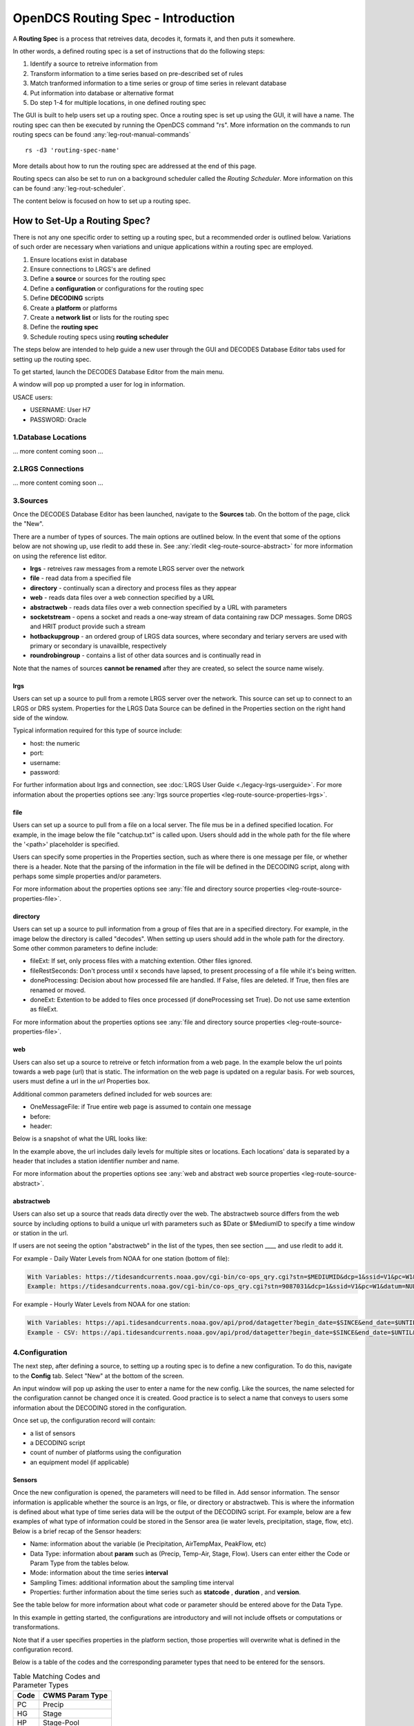 ###################################
OpenDCS Routing Spec - Introduction
###################################

A **Routing Spec** is a process that retreives data, decodes it,
formats it, and then puts it somewhere.

In other words, a defined routing spec is a set of instructions that
do the following steps:

#. Identify a source to retreive information from
#. Transform information to a time series based on pre-described set of rules
#. Match tranformed information to a time series or group of time series in relevant database
#. Put information into database or alternative format
#. Do step 1-4 for multiple locations, in one defined routing spec

The GUI is built to help users set up a routing spec.  Once a routing 
spec is set up using the GUI, it will have a name.  The routing spec
can then be executed by running the OpenDCS command "rs".  More
information on the commands to run routing specs can be found 
:any:`leg-rout-manual-commands`

:: 

   rs -d3 'routing-spec-name'

More details about how to run the routing spec are addressed at the end
of this page.

Routing specs can also be set to run on a background scheduler called
the *Routing Scheduler*.  More information on this can be found 
:any:`leg-rout-scheduler`.

The content below is focused on how to set up a routing spec.

*****************************
How to Set-Up a Routing Spec?
*****************************

There is not any one specific order to setting up a routing spec,
but a recommended order is outlined below.  Variations of such 
order are necessary when variations and unique applications within
a routing spec are employed.

#. Ensure locations exist in database
#. Ensure connections to LRGS's are defined 
#. Define a **source** or sources for the routing spec
#. Define a **configuration** or configurations for the routing spec
#. Define **DECODING** scripts
#. Create a **platform** or platforms
#. Create a **network list** or lists for the routing spec
#. Define the **routing spec**
#. Schedule routing specs using **routing scheduler**

The steps below are intended to help guide a new user through the 
GUI and DECODES Database Editor tabs used for setting up the routing 
spec.

To get started, launch the DECODES Database Editor from the main menu.

.. image:: ./media/start/routingspec/im-01-decodes-components.JPG
   :alt: sources
   :width: 150

A window will pop up prompted a user for log in information.

USACE users:

* USERNAME: User H7
* PASSWORD: Oracle


1.Database Locations
====================

... more content coming soon ...

2.LRGS Connections
====================

... more content coming soon ...

3.Sources
=========

Once the DECODES Database Editor has been launched, navigate to the 
**Sources** tab. On the bottom of the page, click the "New". 

.. image:: ./media/start/routingspec/im-02-sources-tab.JPG
   :alt: sources
   :width: 600

There are a number of types of sources.  The main options are
outlined below. In the event that some of the options below are 
not showing up, use rledit to add these in.  See :any:`rledit <leg-route-source-abstract>`
for more information on using the reference list editor.

* **lrgs** - retreives raw messages from a remote LRGS server over the network
* **file** - read data from a specified file
* **directory** - continually scan a directory and process files as they appear 
* **web** - reads data files over a web connection specified by a URL
* **abstractweb** - reads data files over a web connection specified by a URL with parameters
* **socketstream** - opens a socket and reads a one-way stream of data containing raw DCP messages. Some DRGS and HRIT product provide such a stream
* **hotbackupgroup** - an ordered group of LRGS data sources, where secondary and teriary servers are used with primary or secondary is unavailble, respectively
* **roundrobingroup** - contains a list of other data sources and is continually read in

Note that the names of sources **cannot be renamed** after they are
created, so select the source name wisely. 

lrgs
----

Users can set up a source to pull from a remote LRGS server over
the network.  This source can set up to connect to an LRGS or 
DRS system.  Properties for the LRGS Data Source can be defined 
in the Properties section on the right hand side of the window.

.. image:: ./media/start/routingspec/im-03-source-lrgs.JPG
   :alt: sources
   :width: 600

Typical information required for this type of source include:

* host: the numeric 
* port:
* username:
* password: 

For further information about lrgs and connection, see :doc:`LRGS User Guide <./legacy-lrgs-userguide>`.
For more information about the properties options see :any:`lrgs source properties <leg-route-source-properties-lrgs>`.

file
----

Users can set up a source to pull from a file on a local server.  
The file mus be in a defined specified location.  For example,
in the image below the file "catchup.txt" is called upon.  Users
should add in the whole path for the file where the '<path>'
placeholder is specified.  

.. image:: ./media/start/routingspec/im-04-source-file.JPG
   :alt: sources
   :width: 600

Users can specify some properties in the Properties section, such
as where there is one message per file, or whether there is a header.
Note that the parsing of the information in the file will be
defined in the DECODING script, along with perhaps some simple 
properties and/or parameters. 

For more information about the properties options see :any:`file and directory source properties <leg-route-source-properties-file>`.


directory
---------

Users can set up a source to pull information from a group of files
that are in a specified directory.  For example, in the image below
the directory is called "decodes".  When setting up users should add
in the whole path for the directory. Some other common parameters 
to define include:

* fileExt: If set, only process files with a matching extention. Other files ignored.
* fileRestSeconds: Don't process until x seconds have lapsed, to present processing of a file while it's being written. 
* doneProcessing: Decision about how processed file are handled. If False, files are deleted. If True, then files are renamed or moved.
* doneExt: Extention to be added to files once processed (if doneProcessing set True). Do not use same extention as fileExt.

.. image:: ./media/start/routingspec/im-05-source-directory.JPG
   :alt: sources
   :width: 600

For more information about the properties options see :any:`file and directory source properties <leg-route-source-properties-file>`.


web
---

Users can also set up a source to retreive or fetch information 
from a web page.  In the example below the url points towards a web
page (url) that is static.  The information on the web page is
updated on a regular basis. For web sources, users must define
a url in the *url* Properties box.

Additional common parameters defined included for web sources are:

* OneMessageFile: if True entire web page is assumed to contain one message
* before: 
* header: 

.. image:: ./media/start/routingspec/im-06-source-web.JPG
   :alt: sources
   :width: 600

Below is a snapshot of what the URL looks like:

.. image:: ./media/start/routingspec/im-07-source-web-url.JPG
   :alt: sources
   :width: 450

In the example above, the url includes daily levels for multiple
sites or locations. Each locations' data is separated by a header
that includes a station identifier number and name.

For more information about the properties options see :any:`web and abstract web source properties <leg-route-source-abstract>`.

abstractweb
-----------

Users can also set up a source that reads data directly over the 
web.  The abstractweb source differs from the web source by including
options to build a unique url with parameters such as $Date or 
$MediumID to specify a time window or station in the url.

If users are not seeing the option "abstractweb" in the list of the 
types, then see section ____ and use rledit to add it.

.. image:: ./media/start/routingspec/im-08-source-abstractweb.JPG
   :alt: sources - abstract web
   :width: 600

For example - Daily Water Levels from NOAA for one station (bottom of file): 

.. code-block:: shell
    
    With Variables: https://tidesandcurrents.noaa.gov/cgi-bin/co-ops_qry.cgi?stn=$MEDIUMID&dcp=1&ssid=V1&pc=W1&datum=NULL&unit=0&edate=$SINCE&date=1&shift=NULL&level=-1&form=0&data_type=pgs&format=View+Report
    Example: https://tidesandcurrents.noaa.gov/cgi-bin/co-ops_qry.cgi?stn=9087031&dcp=1&ssid=V1&pc=W1&datum=NULL&unit=0&edate=20240218&date=1&shift=NULL&level=-1&form=0&data_type=pgs&format=View+Report

.. image:: ./media/start/routingspec/im-09-source-abstractweb-url.JPG
   :alt: sources - abstract web url
   :width: 600

For example - Hourly Water Levels from NOAA for one station: 

.. code-block:: shell

    With Variables: https://api.tidesandcurrents.noaa.gov/api/prod/datagetter?begin_date=$SINCE&end_date=$UNTIL&station=$MEDIUMID&product=water_level&datum=IGLD&time_zone=gmt&units=metric&application=USACE&format=csv
    Example - CSV: https://api.tidesandcurrents.noaa.gov/api/prod/datagetter?begin_date=$SINCE&end_date=$UNTIL&station=$MEDIUMID&product=water_level&datum=IGLD&time_zone=gmt&units=metric&application=USACE&format=csv

.. image:: ./media/start/routingspec/im-10-source-abstractweb-url-csv.JPG
   :alt: sources - abstract web url csv
   :width: 600

4.Configuration
===============

The next step, after defining a source, to setting up a routing spec
is to define a new configuration.  To do this, navigate to the 
**Config** tab.  Select "New" at the bottom of the screen.  

.. image:: ./media/start/routingspec/im-11-configs-tab.JPG
   :alt: config tab
   :width: 600

An input window will pop up asking the user to enter a name for
the new config.  Like the sources, the name selected for the 
configuration cannot be changed once it is created.  Good practice
is to select a name that conveys to users some information about 
the DECODING stored in the configuration.  

.. image:: ./media/start/routingspec/im-12-config-example.JPG
   :alt: config example
   :width: 600

Once set up, the configuration record will contain:

* a list of sensors
* a DECODING script
* count of number of platforms using the configuration
* an equipment model (if applicable)


Sensors
-------

Once the new configuration is opened, the parameters will need to
be filled in.  Add sensor information.  The sensor information is
applicable whether the source is an lrgs, or file, or directory or
abstractweb.  This is where the information is defined about what
type of time series data will be the output of the DECODING script.
For example, below are a few examples of what type of information
could be stored in the Sensor area (ie water levels, precipitation,
stage, flow, etc). Below is a brief recap of the Sensor headers:

* Name: information about the variable (ie Precipitation, AirTempMax, PeakFlow, etc)
* Data Type: information about **param** such as (Precip, Temp-Air, Stage, Flow). Users can enter either the Code or Param Type from the tables below.
* Mode: information about the time series **interval**
* Sampling Times: additional information about the sampling time interval
* Properties: further information about the time series such as **statcode** , **duration** , and **version**.

.. image:: ./media/start/routingspec/im-13-config-sensors-window.JPG
   :alt: config sensor window
   :width: 550

See the table below for more information about what code or parameter
should be entered above for the Data Type.

In this example in getting started, the configurations are
introductory and will not include offsets or computations or 
transformations.  

Note that if a user specifies properties in the platform section,
those properties will overwrite what is defined in the configuration
record.

Below is a table of the codes and the corresponding parameter
types that need to be entered for the sensors.

.. table:: Table Matching Codes and Parameter Types

   +-----------+-----------------------+
   | **Code**  | **CWMS Param Type**   |
   |           |                       |
   |           |                       |
   +-----------+-----------------------+
   | PC        | Precip                |
   +-----------+-----------------------+
   | HG        | Stage                 |
   +-----------+-----------------------+
   | HP        | Stage-Pool            |
   +-----------+-----------------------+
   | HT        | Stage-Tail            |
   +-----------+-----------------------+
   | VB        | Volt                  |
   +-----------+-----------------------+
   | BV        | Volt                  |
   +-----------+-----------------------+
   | HR        | Elev                  |
   +-----------+-----------------------+
   | LF        | Stor                  |
   +-----------+-----------------------+
   | QI        | Flow-In               |
   +-----------+-----------------------+
   | QR        | Flow                  |
   +-----------+-----------------------+
   | TA        | Temp-Air              |
   +-----------+-----------------------+
   | TW        | Temp-Water            |
   +-----------+-----------------------+
   | US        | Speed-Wind            |
   +-----------+-----------------------+
   | UP        | Speed-Wind            |
   +-----------+-----------------------+
   | UD        | Dir-Wind              |
   +-----------+-----------------------+

Once the sensor information is added, add a new Decoding Script.

.. image:: ./media/start/routingspec/im-14-config-sensors.JPG
   :alt: config sensors
   :width: 450

The next section will go into further detail about how to set up
a decoding script.

5.DECODING
==========

Once the configuration and sensors are defined, then a DECODING script
can be added.  One can think of the DECODING script as the 
instructions or recipe for translating the raw lrgs messages or data
retrieved from the web to human readable time series, formatted such
that it can be easily entered into the database. 

For example, see in the following window the Sample Message Box
window contains a raw message, and the bottom shows the data in 
a time series format.

.. image:: ./media/start/routingspec/im-15-config-decoding-script-example.JPG
   :alt: decoding example
   :width: 650

Overview of the Decoding Script Editor
--------------------------------------

In the above image there are three parts boxed in red:

* Format Statements: FORTRAN-like statements to interpret and format the data
* Sample Message: Box for pasting or loading retrieved messages to test DECODING
* Decoded Data: Output of DECODING with color syntax

In addition to the parts highligted above, there are three other parts that 
the user may use:

* Sesnor Line Conversions: Table for specifying units of decoded message and any simple linear coefficient conversions
* Data order:  A drop down menu where Ascending or Descending can be selected (default is undefined)
* Header Type:  A drop fown menu for selecting a header type such as a medium or source type (default is blank)

In regards to using the sample message browser, note that messages
can only be retrieved from an lrgs for which a connection has already
been established.  For USACE users, this means that messages can only
be retireved while logged onto the server.

To get started on writing DECODES statements, see :doc:`DECODES Guide<./start-decoding>`.
DECODES statements use FORTRAN-like statements. Within a statement,
the format operations are separated from each other by commas.  Each
statement has two parts:  

#. a *label* to identify the format
#. a *statement* containing a sequence of format operations

**Setting up DECODING script is likely the most challenging part of
setting up a routing spec.**  This means that filling in the following 
window is likely going to be the largest time sink in getting a new
routing spec set-up.

.. image:: ./media/start/routingspec/im-16-config-decoding-script-new.JPG
   :alt: decoding script new window
   :width: 650

DECODING - Executing Basics
---------------------------

Once the statements are defined, and a message is in the Sample
Message area, then DECODING can be executed for testing or debugging
purposes.  Click the Decode button on the right hand side. 

As it is executed, the script keeps track of three things:

* The currently executing format statement
* The current operation within the format statement
* The current position within the message data

The message header is not processed by the script.  The data pointer
is initialized to the first actual message byte.

The script will start with the first format statement, so position
is important.  This differs from previous versions of DECODES and EMIT.

Each format statement has a label.  Several operations can cause
decoding to jump to a new statement, indentified by its label. Labels
may only contain letters and digits.

Note, that sometimes an entire format statement cannot fit into one 
line. In these cases, a second adjacent label with the exact same 
name can be added and the format statement will be treated as a 
continuation of the first statement. 

The various operations in the format statements step through the 
message data from beginning to end.  There are operations for 
skipping characters and lines, and for positioning the data
pointer within the message data.

Below is one example of DECODING for a specific type of messags from a 
csv.  Typically, DECODING that is operational and parases a raw mesage
is often more involved and complicated.  Depending on how the platform is
set up and what type of message is assumed, the header information
may be interpreted, skipped or parsed differently.  In the example
below, it is assumed the header is for a GOES self-timed DCP message.
This is a common type of message, especially when the source is defined
as an lrgs.

For more information about getting started with DECODES see 
:doc:`Intro to DECODES <./start-decoding>`

Recall that the following information is being retreived.

* Date
* Value for Variable

GOES DCP Message Header
~~~~~~~~~~~~~~~~~~~~~~~

And LRGS internally formats headers into a 37-byte character string.

Sample Raw Message:
::

   CE06021C24060212401G39+0NN017EXE00196

::

                                        
   CE06021C24060212401G39+0NN017EXE00196
   CE06021C           G  +0NN   E  00196
           24060212401 39  N 017 XE00196
          |          || | |||  || |    |
          A          BC D EFG  HI J    K           

+---------------------------+---------------------+--------------------------------------------------------+
|**Field**                  |**Letter and Index** |**Description**                                         |
+===========================+=====================+========================================================+
|DCP Address                |A  (1-8)             |8 hex digit DCP Address                                 |
+---------------------------+---------------------+--------------------------------------------------------+
|Date                       |B  (9-19)            |11 digit date and time in YYDDDHHMMSS (DDD=Julian Day)  |
+---------------------------+---------------------+--------------------------------------------------------+
|Failure Code               |C  (20)              |G (good), ? (parity error), or  W, D, A, B, T, U, etc   |
+---------------------------+---------------------+--------------------------------------------------------+
|Digital Signal Strength    |D  (21-22)           |2 decimal digital signal strength (32-57)               |
+---------------------------+---------------------+--------------------------------------------------------+
|Digital Frequency Offset   |E  (23-24)           |2 decimal frequency offset (+ or -, 0-9)                |
+---------------------------+---------------------+--------------------------------------------------------+
|Modulation Index           |F  (25)              |1 decimal index - N (normal), L (low) or H (high)       |
+---------------------------+---------------------+--------------------------------------------------------+
|Data Quality Indicator     |G  (26)              |1 decimal data quality - N (normal), F (fair), P (poor) |
+---------------------------+---------------------+--------------------------------------------------------+
|GOES receive channel       |H  (27-29)           |3 decimal digit GOES receive channel                    |
+---------------------------+---------------------+--------------------------------------------------------+
|GOES spacecraft indicator  |I  (30)              |1 character GOES spacecraft indicator E or W            |
+---------------------------+---------------------+--------------------------------------------------------+
|Uplink Carrier Status      |J  (31-32)           |2 hex digit uplink carrier status                       |
+---------------------------+---------------------+--------------------------------------------------------+
|Message data length        |K  (33-37)           |5 decimal digit message data length                     |
+---------------------------+---------------------+--------------------------------------------------------+

DECODING EXAMPLES
~~~~~~~~~~~~

Below is an example of when the message is formatted like a csv.  
The second examples shows a simple GOES dcp message with one variable.

.. image:: ./media/start/routingspec/im-17-config-decoding-example-csv.JPG
   :alt: decoding example csv
   :width: 650

In the above message, the dates and times are actually in the message and 
so in the case above the DECODING has to search for the date and time. The 
DECODING uses a banked csv format statement to parse the message.

.. image:: ./media/start/routingspec/im-18-config-decoding-example-multiplier.JPG
   :alt: decoding example multiplier
   :width: 650

In the above message, the date and times are derived from the message header.
Be sure to click "OK" so the script editor closes and then click "Commit" on
the config page so that the DECODING script edits save.

**DECODING** messages requires a solid understanding of the message
structure and formats, and DECODING statements and formats. Even 
experienced users may require significant time to set up functional
DECODING scripts and statements.

Once a DECODING script is set up, then the next step is to set up a
platform. 

6.Platforms
===========

To create a new platform click on the **Platforms** tab in the 
DECODES Database Editor.  On the bottom of the screen click "New".

.. image:: ./media/start/routingspec/im-19-platform-tab.JPG
   :alt: platform tab
   :width: 650

Then a new DCP window will pop up.  In the window there will be a number of fields
to be filled in. They are listed in the table below.

.. image:: ./media/start/routingspec/im-20-platform-new-dcp.JPG
   :alt: platform new dcp
   :width: 650

+----------------------------+---------------------------------------------------+
|**Field**                   |**Description**                                    |
+============================+===================================================+
|Site                        |Location in Database                               |
+----------------------------+---------------------------------------------------+
|Designator                  |Optional note about the site or data type          |
+----------------------------+---------------------------------------------------+
|Config                      |Select the config set up in the previous steps     |
+----------------------------+---------------------------------------------------+
|Owner Agency                |Optional note for agency platform owner            |
+----------------------------+---------------------------------------------------+
|Description                 |Optional note about the platform                   |
+----------------------------+---------------------------------------------------+
|Platform Sensor Information |Sensor information will overwrite config sensor    |
+----------------------------+---------------------------------------------------+
|Transport Media             |Define medium type and transmission info           |
+----------------------------+---------------------------------------------------+
|Production Box              |Optional setting                                   |
+----------------------------+---------------------------------------------------+

For the Transport Media, this box will pop up where the user can 
include platform media transport information.  The two images below
show an example of a DCP and the transmission information.

.. image:: ./media/start/routingspec/im-21-platform-example-dcp.JPG
   :alt: platform example dcp
   :width: 650

.. image:: ./media/start/routingspec/im-22-platform-example-transport-media.JPG
   :alt: platform example transport media
   :width: 350

The Transport Medium window may look different depending on which 
Medium Type is selected.  For example, when the "Medium Type" is set 
to "goes-self-timed", then the bottom of the window populates with 
fields relevant to GOES, such as channel number, transmittion time,
transmition duration, and transmit interval.  

**IMPORTANT NOTE**: Transport medium IDs can only be attributed to one
platform. Therefore, if there is more than one message type or source 
(perhaps for different variables, or sources, or time resolutions), 
the DECODING script must address all sources. So, in the example 
above, the DCP address is the transport ID.

Be sure to click "commit" to save new platform edits. 

7.Network Lists
===============

A routing spec can be defined once at least one platform is defined.
However, in the event there are multiple platforms defined that 
are all going to use the same source, it is helpful to create a
Network List.  A Network List is simply a list or group of platforms.
Platforms in a list must all be of the same Medium Type. 

.. image:: ./media/start/routingspec/im-23-network-list-tab.JPG
   :alt: network list tab
   :width: 350

To create a new network list, navigate to the Network List tab. 
Click on the "New" button and then name the list. **The name 
cannot be changed later**, so give some consideration to how the
list is named.  

.. image:: ./media/start/routingspec/im-24-new-network-list.JPG
   :alt: new list name
   :width: 150

.. image:: ./media/start/routingspec/im-25-new-list-window.JPG
   :alt: new list window
   :width: 150

Depending on what **Transport Medium Type** is selected in the window
will determine which platforms pop up when "Select Platforms" is clicked.
A window will pop up with a list of the platforms available to select.  
A platform can be included in more than one list. Alternatively platforms
can be manually added by clicking the "Manual Add" or the other options on
the right of the screen (variable depending on Transport Medium Type).
Note that more than one platform can be selected at once in the "Select
Platform(s)" list by holding the "ctrl" button as platforms are selected.

After you click "Select", be sure to click "Commit" so that all the 
platforms selected are saved. 

8.Routing Spec
==============

By this point, users should now be ready to create a routing spec. 
Recall that the routing spec is essentially a command that specifies

#. where messages should be retreived from
#. what messages should be retrieved from what platforms
#. what duration or look back time window
#. how the messages should be decoded
#. where the decoded time series should be sent or stored

The information that will be defined in the routing spec has been
set up in the previous steps. To create the routing spec, first 
navigate to the **Routing** tab. Click on the "New" button and
a window will pop up for a new routing spec name.  **NOTE** that 
the name of the routing spec cannot be changed after it is created,
so consider the name before saving.

.. image:: ./media/start/routingspec/im-26-routing-tab.JPG
   :alt: new list window
   :width: 450

.. image:: ./media/start/routingspec/im-27-new-routing-name.JPG
   :alt: new list window
   :width: 150

Once the new window comes up the user should address the following fields, at least.

+-------------------------+---------------------------------------------------+
|**Field**                |**Description**                                    |
+=========================+===================================================+
|Data Source              |Location in Database                               |
+-------------------------+---------------------------------------------------+
|Destination              |consumer (pipe, database, file, etc)               |
+-------------------------+---------------------------------------------------+
|Output Format            |set output format                                  |
+-------------------------+---------------------------------------------------+
|Date/Time - Since/Util   |define time window for message retreival           |
+-------------------------+---------------------------------------------------+
|Platform Selection       |Specify a platform or network list                 |
+-------------------------+---------------------------------------------------+

.. image:: ./media/start/routingspec/im-28-rs-source.JPG
   :alt: new list window
   :width: 500



